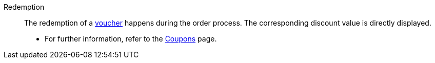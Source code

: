 [#redemption]
Redemption:: The redemption of a <<#voucher, voucher>> happens during the order process. The corresponding discount value is directly displayed. +
* For further information, refer to the <<orders/coupons#, Coupons>> page.